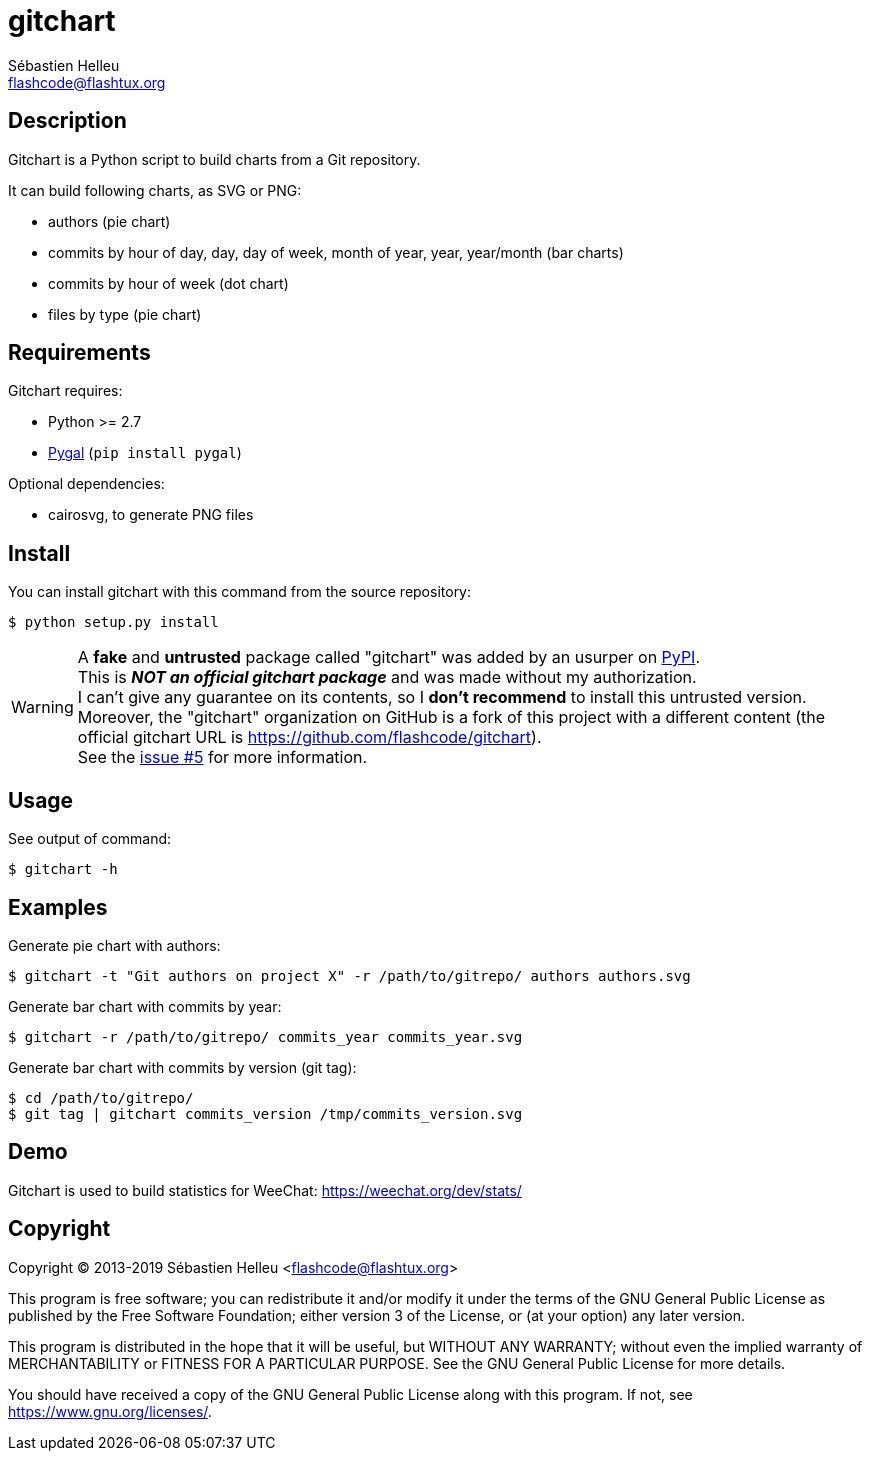 = gitchart
:author: Sébastien Helleu
:email: flashcode@flashtux.org
:lang: en

== Description

Gitchart is a Python script to build charts from a Git repository.

It can build following charts, as SVG or PNG:

* authors (pie chart)
* commits by hour of day, day, day of week, month of year, year, year/month
  (bar charts)
* commits by hour of week (dot chart)
* files by type (pie chart)

== Requirements

Gitchart requires:

* Python >= 2.7
* http://pygal.org/[Pygal] (`pip install pygal`)

Optional dependencies:

* cairosvg, to generate PNG files

== Install

You can install gitchart with this command from the source repository:

----
$ python setup.py install
----

[WARNING]
A *fake* and *untrusted* package called "gitchart" was added by an usurper on
https://pypi.python.org/pypi[PyPI]. +
This is *_NOT an official gitchart package_* and was made without
my authorization. +
I can't give any guarantee on its contents, so I *don't recommend* to install
this untrusted version. +
Moreover, the "gitchart" organization on GitHub is a fork of this project
with a different content
(the official gitchart URL is https://github.com/flashcode/gitchart). +
See the https://github.com/flashcode/gitchart/issues/5[issue #5] for more
information.

== Usage

See output of command:

----
$ gitchart -h
----

== Examples

Generate pie chart with authors:

----
$ gitchart -t "Git authors on project X" -r /path/to/gitrepo/ authors authors.svg
----

Generate bar chart with commits by year:

----
$ gitchart -r /path/to/gitrepo/ commits_year commits_year.svg
----

Generate bar chart with commits by version (git tag):

----
$ cd /path/to/gitrepo/
$ git tag | gitchart commits_version /tmp/commits_version.svg
----

== Demo

Gitchart is used to build statistics for WeeChat: https://weechat.org/dev/stats/

== Copyright

Copyright (C) 2013-2019 Sébastien Helleu <flashcode@flashtux.org>

This program is free software; you can redistribute it and/or modify
it under the terms of the GNU General Public License as published by
the Free Software Foundation; either version 3 of the License, or
(at your option) any later version.

This program is distributed in the hope that it will be useful,
but WITHOUT ANY WARRANTY; without even the implied warranty of
MERCHANTABILITY or FITNESS FOR A PARTICULAR PURPOSE.  See the
GNU General Public License for more details.

You should have received a copy of the GNU General Public License
along with this program.  If not, see <https://www.gnu.org/licenses/>.

